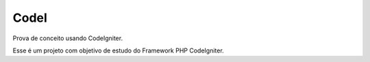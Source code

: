 ###################
CodeI
###################

Prova de conceito usando CodeIgniter.

Esse é um projeto com objetivo de estudo do Framework PHP CodeIgniter.

